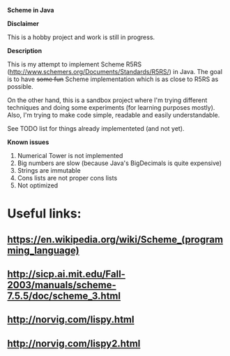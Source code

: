 *Scheme in Java*

*Disclaimer*

This is a hobby project and work is still in progress.

*Description*

This is my attempt to implement Scheme R5RS (http://www.schemers.org/Documents/Standards/R5RS/) in Java.
The goal is to have +some fun+ Scheme implementation which is as close to R5RS as possible.

On the other hand, this is a sandbox project where I'm trying different techniques and doing some experiments (for learning purposes mostly).
Also, I'm trying to make code simple, readable and easily understandable.

See TODO list for things already implementeted (and not yet).

*Known issues*

1. Numerical Tower is not implemented
2. Big numbers are slow (because Java's BigDecimals is quite expensive)
3. Strings are immutable
4. Cons lists are not proper cons lists
5. Not optimized

* Useful links:
** https://en.wikipedia.org/wiki/Scheme_(programming_language)
** http://sicp.ai.mit.edu/Fall-2003/manuals/scheme-7.5.5/doc/scheme_3.html
** http://norvig.com/lispy.html
** http://norvig.com/lispy2.html